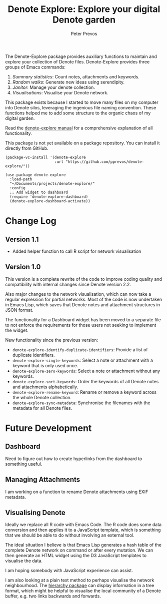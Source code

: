#+title:  Denote Explore: Explore your digital Denote garden
#+author: Peter Prevos

The Denote-Explore package provides auxiliary functions to maintain and explore your collection of Denote files. Denote-Explore provides three groups of Emacs commands:

1. /Summary statistics/: Count notes, attachments and keywords.
2. /Random walks/: Generate new ideas using serendipity.
3. /Janitor/: Manage your denote collection.
4. /Visualisations/: Visualise your Denote network.

This package exists because I started to move many files on my computer into Denote silos, leveraging the ingenious file naming convention. These functions helped me to add some structure to the organic chaos of my digital garden.

Read the [[https://lucidmanager.org/productivity/denote-explore][denote-explore manual]] for a comprehensive explanation of all functionality.

This package is not yet available on a package repository. You can install it directly from GitHub.

#+begin_src elisp
  (package-vc-install '(denote-explore
                        :url "https://github.com/pprevos/denote-explore/"))

  (use-package denote-explore
    :load-path
    "~/Documents/projects/denote-explore/"
    :config
    ;; Add widget to dashboard
    (require 'denote-explore-dashboard)
    (denote-explore-dashboard-activate))
#+end_src

* Change Log
** Version 1.1
- Added helper function to call R script for network visualisation

** Version 1.0
This version is a complete rewrite of the code to improve coding quality and compatibility with internal changes since Denote version 2.2.

Also major changes to the network visualisation, which can now take a regular expression for partial networks. Most of the code is now undertaken in Emacs Lisp, which saves that Denote notes and attachment structures in JSON format.

The functionality for a Dashboard widget has been moved to a separate file to not enforce the requirements for those users not seeking to implement the widget.

New functionality since the previous version:
- ~denote-explore-identify-duplicate-identifiers~: Provide a list of duplicate identifiers.
- ~denote-explore-single-keywords~: Select a note or attachment with a keyword that is only used once.
- ~denote-explore-zero-keywords~: Select a note or attachment without any keywords.
- ~denote-explore-sort-keywords~: Order the keywords of all Denote notes and attachments alphabetically.
- ~denote-explore-rename-keyword~: Rename or remove a keyword across the whole Denote collection.
- ~denote-explore-sync-metadata~: Synchronise the filenames with the metadata for all Denote files.

* Future Development
** Dashboard
Need to figure out how to create hyperlinks from the dashboard to something useful.

** Managing Attachments
I am working on a function to rename Denote attachments using EXIF metadata. 

** Visualising Denote
Ideally we replace all R code with Emacs Code. The R code does some data conversion and then applies it to a JavaScript template, which is something that we should be able to do without involving an external tool.

The ideal situation I believe is that Emacs Lisp generates a hash table of the complete Denote network on command or after every mutation. We can then generate an HTML widget using the D3 JavaScript templates to visualise the data.

I am hoping somebody with JavaScript experience can assist.

I am also looking at a plain text method to perhaps visualise the network neighbourhood. The [[https://emacs.cafe/emacs/guest-post/2017/06/26/hierarchy.html][hierarchy package]] can display information in a tree format, which might be helpful to visualise the local community of a Denote buffer, e.g. two links backwards and forwards.
